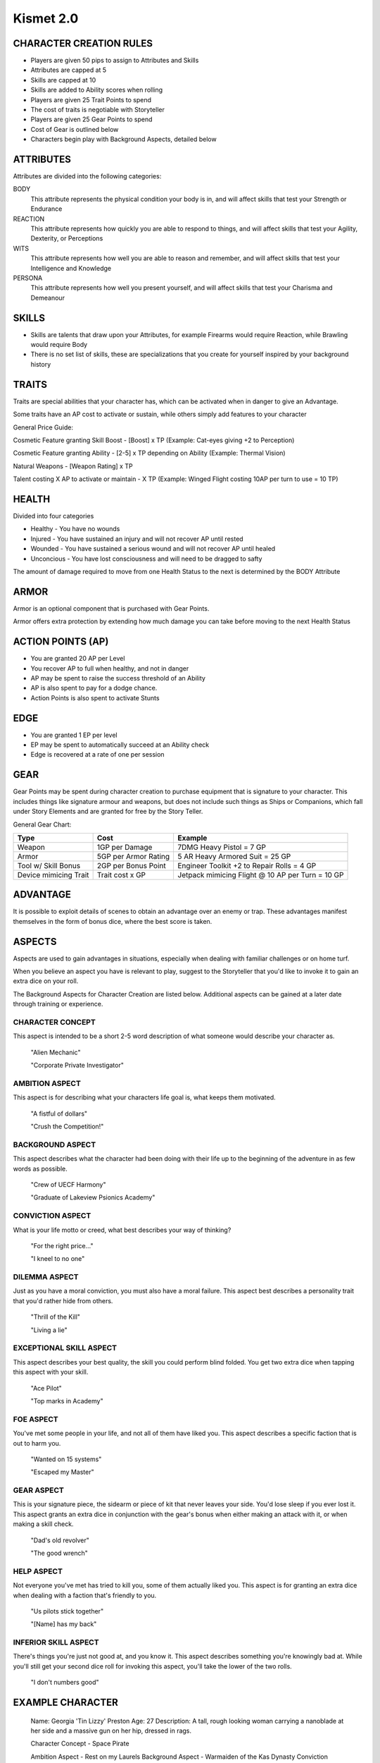 ============
 Kismet 2.0
============

CHARACTER CREATION RULES
------------------------

- Players are given 50 pips to assign to Attributes and Skills
- Attributes are capped at 5
- Skills are capped at 10
- Skills are added to Ability scores when rolling
- Players are given 25 Trait Points to spend
- The cost of traits is negotiable with Storyteller
- Players are given 25 Gear Points to spend
- Cost of Gear is outlined below
- Characters begin play with Background Aspects, detailed below
 
ATTRIBUTES
----------

Attributes are divided into the following categories:

BODY
  This attribute represents the physical condition your body is in, and will affect skills that test your Strength or Endurance
 
REACTION
  This attribute represents how quickly you are able to respond to things, and will affect skills that test your Agility, Dexterity, or Perceptions
 
WITS
  This attribute represents how well you are  able to reason and remember, and will affect skills that test your Intelligence and Knowledge
 
PERSONA 
  This attribute represents how well you present yourself, and will affect skills that test your Charisma and Demeanour 
 
SKILLS
------

- Skills are talents that draw upon your Attributes, for example Firearms would require Reaction, while Brawling would require Body
- There is no set list of skills, these are specializations that you create for yourself inspired by your background history

TRAITS
------

Traits are special abilities that your character has, which can be activated when in danger to give an Advantage. 

Some traits have an AP cost to activate or sustain, while others simply add features to your character

General Price Guide:

Cosmetic Feature granting Skill Boost - [Boost] x TP (Example: Cat-eyes giving +2 to Perception)

Cosmetic Feature granting Ability - [2-5] x TP depending on Ability (Example: Thermal Vision)

Natural Weapons - [Weapon Rating] x TP

Talent costing X AP to activate or maintain - X TP   (Example: Winged Flight costing 10AP per turn to use = 10 TP)

HEALTH
------

Divided into four categories

- Healthy    - You have no wounds
- Injured    - You have sustained an injury and will not recover AP until rested
- Wounded    - You have sustained a serious wound and will not recover AP until healed
- Unconcious - You have lost consciousness and will need to be dragged to safty

The amount of damage required to move from one Health Status to the next is determined by the BODY Attribute

ARMOR
-----

Armor is an optional component that is purchased with Gear Points.

Armor offers extra protection by extending how much damage you can take before moving to the next Health Status

ACTION POINTS (AP)
------------------

- You are granted 20 AP per Level
- You recover AP to full when healthy, and not in danger
- AP may be spent to raise the success threshold of an Ability 
- AP is also spent to pay for a dodge chance. 
- Action Points is also spent to activate Stunts

EDGE
----

- You are granted 1 EP per level 
- EP may be spent to automatically succeed at an Ability check
- Edge is recovered at a rate of one per session

GEAR
----

Gear Points may be spent during character creation to purchase equipment that is signature to your character. This includes things like signature armour and weapons, but does not include such things as Ships or Companions, which fall under Story Elements and are granted for free by the Story Teller. 

General Gear Chart:

+-----------------------+----------------------+--------------------------------------------------+
| Type                  | Cost                 | Example                                          |
+=======================+======================+==================================================+
| Weapon                | 1GP per Damage       | 7DMG Heavy Pistol = 7 GP                         |
+-----------------------+----------------------+--------------------------------------------------+
| Armor                 | 5GP per Armor Rating | 5 AR Heavy Armored Suit = 25 GP                  |
+-----------------------+----------------------+--------------------------------------------------+
| Tool w/ Skill Bonus   | 2GP per Bonus Point  | Engineer Toolkit +2 to Repair Rolls = 4 GP       |
+-----------------------+----------------------+--------------------------------------------------+
| Device mimicing Trait | Trait cost x GP      | Jetpack mimicing Flight @ 10 AP per Turn = 10 GP |
+-----------------------+----------------------+--------------------------------------------------+


ADVANTAGE
---------

It is possible to exploit details of scenes to obtain an advantage over an enemy or trap. These advantages manifest themselves in the form of bonus dice, where the best score is taken. 

ASPECTS
-------

Aspects are used to gain advantages in situations, especially when dealing with familiar challenges or on home turf.  

When you believe an aspect you have is relevant to play, suggest to the Storyteller that you'd like to invoke it to gain an extra dice on your roll. 

The Background Aspects for Character Creation are listed below. Additional aspects can be gained at a later date through training or experience.

CHARACTER CONCEPT
*****************

This aspect is intended to be a short 2-5 word description of what someone would describe your character as.

    "Alien Mechanic"
    
    "Corporate Private Investigator"

AMBITION ASPECT
***************

This aspect is for describing what your characters life goal is, what keeps them motivated.

    "A fistful of dollars"
    
    "Crush the Competition!"
       
BACKGROUND ASPECT
*****************

This aspect describes what the character had been doing with their life up to the beginning of the adventure in as few words as possible.

    "Crew of UECF Harmony"
    
    "Graduate of Lakeview Psionics Academy"

CONVICTION ASPECT
*****************

What is your life motto or creed, what best describes your way of thinking?

    "For the right price..."
    
    "I kneel to no one"

DILEMMA ASPECT
**************

Just as you have a moral conviction, you must also have a moral failure. This aspect best describes a personality trait that you'd rather hide from others.

    "Thrill of the Kill"
    
    "Living a lie"

EXCEPTIONAL SKILL ASPECT
************************

This aspect describes your best quality, the skill you could perform blind folded. You get two extra dice when tapping this aspect with your skill.

    "Ace Pilot"
    
    "Top marks in Academy"

FOE ASPECT
**********

You've met some people  in your life, and not all of them have liked you. This aspect describes a specific faction that is out to harm you.

    "Wanted on 15 systems"
    
    "Escaped my Master"
           
GEAR ASPECT
***********

This is your signature piece, the sidearm or piece of kit that never leaves your side. You'd lose sleep if you ever lost it. This aspect grants an extra dice in conjunction with the gear's bonus when either making an attack with it, or when making a skill check.

    "Dad's old revolver"
    
    "The good wrench"
   
HELP ASPECT
***********

Not everyone you've met has tried to kill you, some of them actually liked you. This aspect is for granting an extra dice when dealing with a faction that's friendly to you.

    "Us pilots stick together"
    
    "[Name] has my back"

INFERIOR SKILL ASPECT
*********************

There's things you're just not good at, and you know it. This aspect describes something you're knowingly bad at. While you'll still get your second dice roll for invoking this aspect, you'll take the lower of the two rolls.

    "I don't numbers good"

EXAMPLE CHARACTER
-----------------

    Name: Georgia 'Tin Lizzy' Preston
    Age: 27
    Description: A tall, rough looking woman carrying a nanoblade at her side and a massive gun on her hip, dressed in rags.

    Character Concept        - Space Pirate

    Ambition Aspect             - Rest on my Laurels 
    Background Aspect           - Warmaiden of the Kas Dynasty
    Conviction Aspect           - No Mercy, but no Cruelty
    Dilemma Aspect              - Itchy Trigger Finger
    Exceptional Skill Aspect    - A Cut Above the Rest [Blades]
    Foe Aspect                  - Hardened Criminal
    Gear Aspect                 - Modified Dynn Taurus X11 'Judgement' revolver
    Help Aspect                 - Brannwyn Star
    Inferior Skill Aspect       - Aint IS a word ya shithawk [Diplomacy]

    Level           [1]
    Health          [Healthy] [Injured] [Wounded] [Incapacitated]
    Armor           [2]
    Stamina         [20]
    Edge            [1]
      
    Body            5
      Brawl         5
      Parkour       5

    Reflexes        5
      Dodge         5
      Swordplay     10
      Firearms      5
      
    Wits            2
      Perception    2

    Persona         2
      Intimidate    4

    Traits
        Wired Reflexes - Spend 10 stamina to automatically dodge an attack made against you. [10 TP]
        Cyber-eye - Grants Infrared Vision, and Smartlink [5 TP]
        STUNT! Dervish - When weilding a gun in one hand and a sword in the other, spend 5 AP to attack with both in one turn - [5 TP]
        STUNT! Shake it Off - When you have just been successfully attacked, but took no damage due to a successful Dodge or Armor check, you may spend 5 TP to make an immediate Attack of Opportunity  - [5 TP]

    Gear
        HELIX QUESTware - Light Armor 2 AR [10GP] 
        Modified Dynn Taurus X11 'Judgement' revolver - Heavy Pistol 10DMG [10GP]
        Nanosaber - monofilament blade 5DMG [5GP]
